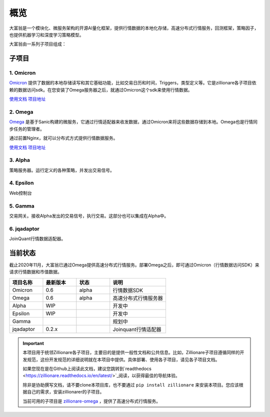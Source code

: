 =====
概览
=====


.. image:: http://images.jieyu.ai/images/hot/zillionworld.jpg

.. image:: https://readthedocs.org/projects/zillionare/badge/?version=latest
        :target: https://zillionare.readthedocs.io/en/latest/?badge=latest

.. image:: https://img.shields.io/badge/License-MIT-yellow.svg
    :target: https://opensource.org/licenses/MIT


大富翁是一个模块化、微服务架构的开源AI量化框架，提供行情数据的本地化存储，高速分布式行情服务，回测框架，策略因子，也提供机器学习和深度学习策略模型。


大富翁由一系列子项目组成：

子项目
-------

1. Omicron
^^^^^^^^^^^

`Omicron <https://github.com/zillionare/omicron>`_ 提供了数据的本地存储读写和其它基础功能，比如交易日历和时间，Triggers，类型定义等。它是zillionare各子项目依赖的数据访问sdk。在您安装了Omega服务器之后，就通过Omicron这个sdk来使用行情数据。

`使用文档 <https://zillionare-omicron.readthedocs.io/zh_CN/latest/>`_ `项目地址 <https://github.com/zillionare/omicron>`_

2. Omega
^^^^^^^^^^^^^^^^^

`Omega <https://github.com/zillionare/omega>`_ 是基于Sanic构建的微服务，它通过行情适配器来收发数据，通过Omicron来将这些数据存储到本地。Omega也是行情同步任务的管理者。

通过前置Nginx，就可以分布式方式提供行情数据服务。

`使用文档 <https://zillionare-omega.readthedocs.io/zh_CN/latest>`_ `项目地址 <https://github.com/zillionare/omega>`_

3. Alpha 
^^^^^^^^^^

策略服务器。运行定义的各种策略，并发出交易信号。

4. Epsilon 
^^^^^^^^^^^^
Web控制台

5. Gamma
^^^^^^^^^
交易网关。接收Alpha发出的交易信号，执行交易。这部分也可以集成在Alpha中。

6. jqadaptor
^^^^^^^^^^^^^

JoinQuant行情数据适配器。

当前状态
--------

截止2020年11月，大富翁已通过Omega提供高速分布式行情服务。部署Omega之后，即可通过Omicron（行情数据访问SDK）来请求行情数据和市值数据。

.. csv-table:: 
    :header: "项目名称","最新版本","状态","说明"
    :widths: 15, 15, 15, 25

    Omicron, 0.6, alpha, 行情数据SDK
    Omega, 0.6, alpha, 高速分布式行情服务器
    Alpha,WIP ,,开发中
    Epsilon,WIP,,开发中
    Gamma,,,规划中
    jqadaptor,0.2.x,,Joinquant行情适配器

.. important::

    本项目用于统领Zillionare各子项目，主要目的是提供一般性文档和公共信息。比如，Zillionare子项目遵循同样的开发规范，这份开发规范的详细说明就在本项目中提供。具体部署、使用各子项目，请见各子项目文档。
    
    如果您现在是在Github上阅读此文档，建议您跳转到`readthedocs <https://zillionare.readthedocs.io/en/latest/>`_阅读，以获得最佳的导航体验。

    除非是协助撰写文档，请不要clone本项目库，也不要通过 ``pip install zillionare`` 来安装本项目。您应该根据自己的需求，安装zillionarer的子项目。

    当前可用的子项目是 `zillionare-omega <https://pypi.org/project/zillionare-omega/>`_ ，提供了高速分布式行情服务。